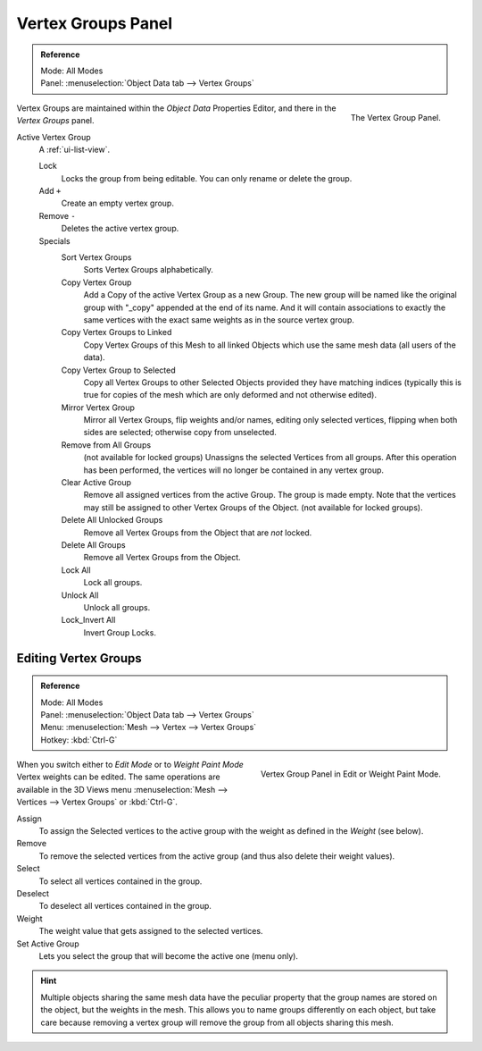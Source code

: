 
*******************
Vertex Groups Panel
*******************

.. admonition:: Reference
   :class: refbox

   | Mode:     All Modes
   | Panel:    :menuselection:`Object Data tab --> Vertex Groups`

.. figure:: /images/modeling_meshes_properties_vertex-groups_introduction_panel.jpg
   :align: right

   The Vertex Group Panel.

Vertex Groups are maintained within the *Object Data* Properties Editor,
and there in the *Vertex Groups* panel.

Active Vertex Group
   A :ref:`ui-list-view`.

   Lock
      Locks the group from being editable. You can only rename or delete the group.

   Add ``+``
      Create an empty vertex group.
   Remove ``-``
      Deletes the active vertex group.

   Specials
      Sort Vertex Groups
         Sorts Vertex Groups alphabetically.
      Copy Vertex Group
         Add a Copy of the active Vertex Group as a new Group.
         The new group will be named like the original group with "_copy" appended at the end of its name.
         And it will contain associations to exactly the same vertices
         with the exact same weights as in the source vertex group.
      Copy Vertex Groups to Linked
         Copy Vertex Groups of this Mesh to all linked Objects which use the same mesh data (all users of the data).
      Copy Vertex Group to Selected
         Copy all Vertex Groups to other Selected Objects provided they have matching indices
         (typically this is true for copies of the mesh which are only deformed and not otherwise edited).
      Mirror Vertex Group
         Mirror all Vertex Groups, flip weights and/or names, editing only selected vertices,
         flipping when both sides are selected; otherwise copy from unselected.

         .. (todo) au: Note this operator will be reworked (and fully documented) in a future release.
      Remove from All Groups
         (not available for locked groups) Unassigns the selected Vertices from all groups.
         After this operation has been performed, the vertices will no longer be contained in any vertex group.
      Clear Active Group
         Remove all assigned vertices from the active Group. The group is made empty.
         Note that the vertices may still be assigned to other Vertex Groups of the Object.
         (not available for locked groups).
      Delete All Unlocked Groups
         Remove all Vertex Groups from the Object that are *not* locked.
      Delete All Groups
         Remove all Vertex Groups from the Object.

      Lock All
         Lock all groups.
      Unlock All
         Unlock all groups.
      Lock_Invert All
         Invert Group Locks.


Editing Vertex Groups
=====================

.. admonition:: Reference
   :class: refbox

   | Mode:     All Modes
   | Panel:    :menuselection:`Object Data tab --> Vertex Groups`
   | Menu:     :menuselection:`Mesh --> Vertex --> Vertex Groups`
   | Hotkey:   :kbd:`Ctrl-G`

.. figure:: /images/modeling_meshes_properties_vertex-groups_vertex-groups_panel-edit.png
   :align: right

   Vertex Group Panel in Edit or Weight Paint Mode.

When you switch either to *Edit Mode* or to *Weight Paint Mode* Vertex weights can be edited.
The same operations are available in the 3D Views menu
:menuselection:`Mesh --> Vertices --> Vertex Groups` or :kbd:`Ctrl-G`.

Assign
   To assign the Selected vertices to the active group with the weight as defined in the *Weight* (see below).
Remove
   To remove the selected vertices from the active group (and thus also delete their weight values).
Select
   To select all vertices contained in the group.
Deselect
   To deselect all vertices contained in the group.

Weight
   The weight value that gets assigned to the selected vertices.

Set Active Group
   Lets you select the group that will become the active one (menu only).

.. hint::

   Multiple objects sharing the same mesh data have
   the peculiar property that the group names are stored on the object,
   but the weights in the mesh. This allows you to name groups
   differently on each object, but take care because removing
   a vertex group will remove the group from all objects sharing this mesh.
